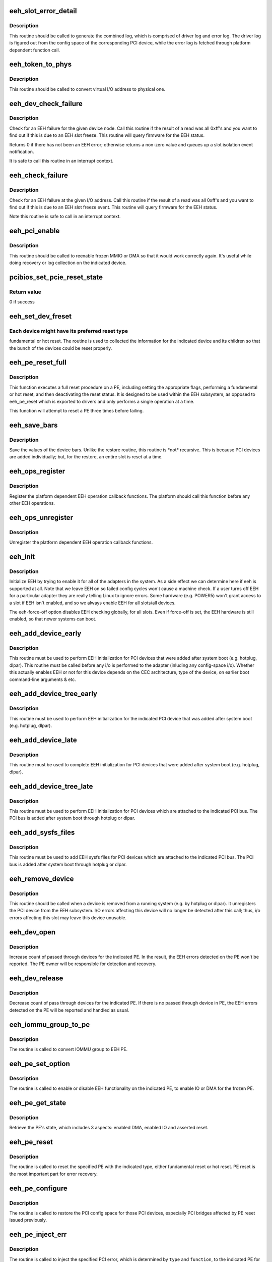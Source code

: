 .. -*- coding: utf-8; mode: rst -*-
.. src-file: arch/powerpc/kernel/eeh.c

.. _`eeh_slot_error_detail`:

eeh_slot_error_detail
=====================

.. c:function:: void eeh_slot_error_detail(struct eeh_pe *pe, int severity)

    Generate combined log including driver log and error log

    :param pe:
        EEH PE
    :type pe: struct eeh_pe \*

    :param severity:
        temporary or permanent error log
    :type severity: int

.. _`eeh_slot_error_detail.description`:

Description
-----------

This routine should be called to generate the combined log, which
is comprised of driver log and error log. The driver log is figured
out from the config space of the corresponding PCI device, while
the error log is fetched through platform dependent function call.

.. _`eeh_token_to_phys`:

eeh_token_to_phys
=================

.. c:function:: unsigned long eeh_token_to_phys(unsigned long token)

    Convert EEH address token to phys address

    :param token:
        I/O token, should be address in the form 0xA....
    :type token: unsigned long

.. _`eeh_token_to_phys.description`:

Description
-----------

This routine should be called to convert virtual I/O address
to physical one.

.. _`eeh_dev_check_failure`:

eeh_dev_check_failure
=====================

.. c:function:: int eeh_dev_check_failure(struct eeh_dev *edev)

    Check if all 1's data is due to EEH slot freeze

    :param edev:
        eeh device
    :type edev: struct eeh_dev \*

.. _`eeh_dev_check_failure.description`:

Description
-----------

Check for an EEH failure for the given device node.  Call this
routine if the result of a read was all 0xff's and you want to
find out if this is due to an EEH slot freeze.  This routine
will query firmware for the EEH status.

Returns 0 if there has not been an EEH error; otherwise returns
a non-zero value and queues up a slot isolation event notification.

It is safe to call this routine in an interrupt context.

.. _`eeh_check_failure`:

eeh_check_failure
=================

.. c:function:: int eeh_check_failure(const volatile void __iomem *token)

    Check if all 1's data is due to EEH slot freeze

    :param token:
        I/O address
    :type token: const volatile void __iomem \*

.. _`eeh_check_failure.description`:

Description
-----------

Check for an EEH failure at the given I/O address. Call this
routine if the result of a read was all 0xff's and you want to
find out if this is due to an EEH slot freeze event. This routine
will query firmware for the EEH status.

Note this routine is safe to call in an interrupt context.

.. _`eeh_pci_enable`:

eeh_pci_enable
==============

.. c:function:: int eeh_pci_enable(struct eeh_pe *pe, int function)

    Enable MMIO or DMA transfers for this slot

    :param pe:
        EEH PE
    :type pe: struct eeh_pe \*

    :param function:
        *undescribed*
    :type function: int

.. _`eeh_pci_enable.description`:

Description
-----------

This routine should be called to reenable frozen MMIO or DMA
so that it would work correctly again. It's useful while doing
recovery or log collection on the indicated device.

.. _`pcibios_set_pcie_reset_state`:

pcibios_set_pcie_reset_state
============================

.. c:function:: int pcibios_set_pcie_reset_state(struct pci_dev *dev, enum pcie_reset_state state)

    Set PCI-E reset state

    :param dev:
        pci device struct
    :type dev: struct pci_dev \*

    :param state:
        reset state to enter
    :type state: enum pcie_reset_state

.. _`pcibios_set_pcie_reset_state.return-value`:

Return value
------------

0 if success

.. _`eeh_set_dev_freset`:

eeh_set_dev_freset
==================

.. c:function:: void *eeh_set_dev_freset(struct eeh_dev *edev, void *flag)

    Check the required reset for the indicated device

    :param edev:
        *undescribed*
    :type edev: struct eeh_dev \*

    :param flag:
        return value
    :type flag: void \*

.. _`eeh_set_dev_freset.each-device-might-have-its-preferred-reset-type`:

Each device might have its preferred reset type
-----------------------------------------------

fundamental or
hot reset. The routine is used to collected the information for
the indicated device and its children so that the bunch of the
devices could be reset properly.

.. _`eeh_pe_reset_full`:

eeh_pe_reset_full
=================

.. c:function:: int eeh_pe_reset_full(struct eeh_pe *pe)

    Complete a full reset process on the indicated PE

    :param pe:
        EEH PE
    :type pe: struct eeh_pe \*

.. _`eeh_pe_reset_full.description`:

Description
-----------

This function executes a full reset procedure on a PE, including setting
the appropriate flags, performing a fundamental or hot reset, and then
deactivating the reset status.  It is designed to be used within the EEH
subsystem, as opposed to eeh_pe_reset which is exported to drivers and
only performs a single operation at a time.

This function will attempt to reset a PE three times before failing.

.. _`eeh_save_bars`:

eeh_save_bars
=============

.. c:function:: void eeh_save_bars(struct eeh_dev *edev)

    Save device bars

    :param edev:
        PCI device associated EEH device
    :type edev: struct eeh_dev \*

.. _`eeh_save_bars.description`:

Description
-----------

Save the values of the device bars. Unlike the restore
routine, this routine is \*not\* recursive. This is because
PCI devices are added individually; but, for the restore,
an entire slot is reset at a time.

.. _`eeh_ops_register`:

eeh_ops_register
================

.. c:function:: int eeh_ops_register(struct eeh_ops *ops)

    Register platform dependent EEH operations

    :param ops:
        platform dependent EEH operations
    :type ops: struct eeh_ops \*

.. _`eeh_ops_register.description`:

Description
-----------

Register the platform dependent EEH operation callback
functions. The platform should call this function before
any other EEH operations.

.. _`eeh_ops_unregister`:

eeh_ops_unregister
==================

.. c:function:: int __exit eeh_ops_unregister(const char *name)

    Unreigster platform dependent EEH operations

    :param name:
        name of EEH platform operations
    :type name: const char \*

.. _`eeh_ops_unregister.description`:

Description
-----------

Unregister the platform dependent EEH operation callback
functions.

.. _`eeh_init`:

eeh_init
========

.. c:function:: int eeh_init( void)

    EEH initialization

    :param void:
        no arguments
    :type void: 

.. _`eeh_init.description`:

Description
-----------

Initialize EEH by trying to enable it for all of the adapters in the system.
As a side effect we can determine here if eeh is supported at all.
Note that we leave EEH on so failed config cycles won't cause a machine
check.  If a user turns off EEH for a particular adapter they are really
telling Linux to ignore errors.  Some hardware (e.g. POWER5) won't
grant access to a slot if EEH isn't enabled, and so we always enable
EEH for all slots/all devices.

The eeh-force-off option disables EEH checking globally, for all slots.
Even if force-off is set, the EEH hardware is still enabled, so that
newer systems can boot.

.. _`eeh_add_device_early`:

eeh_add_device_early
====================

.. c:function:: void eeh_add_device_early(struct pci_dn *pdn)

    Enable EEH for the indicated device node

    :param pdn:
        PCI device node for which to set up EEH
    :type pdn: struct pci_dn \*

.. _`eeh_add_device_early.description`:

Description
-----------

This routine must be used to perform EEH initialization for PCI
devices that were added after system boot (e.g. hotplug, dlpar).
This routine must be called before any i/o is performed to the
adapter (inluding any config-space i/o).
Whether this actually enables EEH or not for this device depends
on the CEC architecture, type of the device, on earlier boot
command-line arguments & etc.

.. _`eeh_add_device_tree_early`:

eeh_add_device_tree_early
=========================

.. c:function:: void eeh_add_device_tree_early(struct pci_dn *pdn)

    Enable EEH for the indicated device

    :param pdn:
        PCI device node
    :type pdn: struct pci_dn \*

.. _`eeh_add_device_tree_early.description`:

Description
-----------

This routine must be used to perform EEH initialization for the
indicated PCI device that was added after system boot (e.g.
hotplug, dlpar).

.. _`eeh_add_device_late`:

eeh_add_device_late
===================

.. c:function:: void eeh_add_device_late(struct pci_dev *dev)

    Perform EEH initialization for the indicated pci device

    :param dev:
        pci device for which to set up EEH
    :type dev: struct pci_dev \*

.. _`eeh_add_device_late.description`:

Description
-----------

This routine must be used to complete EEH initialization for PCI
devices that were added after system boot (e.g. hotplug, dlpar).

.. _`eeh_add_device_tree_late`:

eeh_add_device_tree_late
========================

.. c:function:: void eeh_add_device_tree_late(struct pci_bus *bus)

    Perform EEH initialization for the indicated PCI bus

    :param bus:
        PCI bus
    :type bus: struct pci_bus \*

.. _`eeh_add_device_tree_late.description`:

Description
-----------

This routine must be used to perform EEH initialization for PCI
devices which are attached to the indicated PCI bus. The PCI bus
is added after system boot through hotplug or dlpar.

.. _`eeh_add_sysfs_files`:

eeh_add_sysfs_files
===================

.. c:function:: void eeh_add_sysfs_files(struct pci_bus *bus)

    Add EEH sysfs files for the indicated PCI bus

    :param bus:
        PCI bus
    :type bus: struct pci_bus \*

.. _`eeh_add_sysfs_files.description`:

Description
-----------

This routine must be used to add EEH sysfs files for PCI
devices which are attached to the indicated PCI bus. The PCI bus
is added after system boot through hotplug or dlpar.

.. _`eeh_remove_device`:

eeh_remove_device
=================

.. c:function:: void eeh_remove_device(struct pci_dev *dev)

    Undo EEH setup for the indicated pci device

    :param dev:
        pci device to be removed
    :type dev: struct pci_dev \*

.. _`eeh_remove_device.description`:

Description
-----------

This routine should be called when a device is removed from
a running system (e.g. by hotplug or dlpar).  It unregisters
the PCI device from the EEH subsystem.  I/O errors affecting
this device will no longer be detected after this call; thus,
i/o errors affecting this slot may leave this device unusable.

.. _`eeh_dev_open`:

eeh_dev_open
============

.. c:function:: int eeh_dev_open(struct pci_dev *pdev)

    Increase count of pass through devices for PE

    :param pdev:
        PCI device
    :type pdev: struct pci_dev \*

.. _`eeh_dev_open.description`:

Description
-----------

Increase count of passed through devices for the indicated
PE. In the result, the EEH errors detected on the PE won't be
reported. The PE owner will be responsible for detection
and recovery.

.. _`eeh_dev_release`:

eeh_dev_release
===============

.. c:function:: void eeh_dev_release(struct pci_dev *pdev)

    Decrease count of pass through devices for PE

    :param pdev:
        PCI device
    :type pdev: struct pci_dev \*

.. _`eeh_dev_release.description`:

Description
-----------

Decrease count of pass through devices for the indicated PE. If
there is no passed through device in PE, the EEH errors detected
on the PE will be reported and handled as usual.

.. _`eeh_iommu_group_to_pe`:

eeh_iommu_group_to_pe
=====================

.. c:function:: struct eeh_pe *eeh_iommu_group_to_pe(struct iommu_group *group)

    Convert IOMMU group to EEH PE

    :param group:
        IOMMU group
    :type group: struct iommu_group \*

.. _`eeh_iommu_group_to_pe.description`:

Description
-----------

The routine is called to convert IOMMU group to EEH PE.

.. _`eeh_pe_set_option`:

eeh_pe_set_option
=================

.. c:function:: int eeh_pe_set_option(struct eeh_pe *pe, int option)

    Set options for the indicated PE

    :param pe:
        EEH PE
    :type pe: struct eeh_pe \*

    :param option:
        requested option
    :type option: int

.. _`eeh_pe_set_option.description`:

Description
-----------

The routine is called to enable or disable EEH functionality
on the indicated PE, to enable IO or DMA for the frozen PE.

.. _`eeh_pe_get_state`:

eeh_pe_get_state
================

.. c:function:: int eeh_pe_get_state(struct eeh_pe *pe)

    Retrieve PE's state

    :param pe:
        EEH PE
    :type pe: struct eeh_pe \*

.. _`eeh_pe_get_state.description`:

Description
-----------

Retrieve the PE's state, which includes 3 aspects: enabled
DMA, enabled IO and asserted reset.

.. _`eeh_pe_reset`:

eeh_pe_reset
============

.. c:function:: int eeh_pe_reset(struct eeh_pe *pe, int option)

    Issue PE reset according to specified type

    :param pe:
        EEH PE
    :type pe: struct eeh_pe \*

    :param option:
        reset type
    :type option: int

.. _`eeh_pe_reset.description`:

Description
-----------

The routine is called to reset the specified PE with the
indicated type, either fundamental reset or hot reset.
PE reset is the most important part for error recovery.

.. _`eeh_pe_configure`:

eeh_pe_configure
================

.. c:function:: int eeh_pe_configure(struct eeh_pe *pe)

    Configure PCI bridges after PE reset

    :param pe:
        EEH PE
    :type pe: struct eeh_pe \*

.. _`eeh_pe_configure.description`:

Description
-----------

The routine is called to restore the PCI config space for
those PCI devices, especially PCI bridges affected by PE
reset issued previously.

.. _`eeh_pe_inject_err`:

eeh_pe_inject_err
=================

.. c:function:: int eeh_pe_inject_err(struct eeh_pe *pe, int type, int func, unsigned long addr, unsigned long mask)

    Injecting the specified PCI error to the indicated PE

    :param pe:
        the indicated PE
    :type pe: struct eeh_pe \*

    :param type:
        error type
    :type type: int

    :param func:
        *undescribed*
    :type func: int

    :param addr:
        address
    :type addr: unsigned long

    :param mask:
        address mask
    :type mask: unsigned long

.. _`eeh_pe_inject_err.description`:

Description
-----------

The routine is called to inject the specified PCI error, which
is determined by \ ``type``\  and \ ``function``\ , to the indicated PE for
testing purpose.

.. This file was automatic generated / don't edit.

